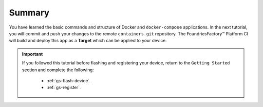 Summary
-------
You have learned the basic commands and structure of Docker and ``docker-compose`` applications.
In the next tutorial, you will commit and push your changes to the remote ``containers.git`` repository.
The FoundriesFactory™ Platform CI will build and deploy this app as a **Target** which can be applied to your device.

.. important::

  If you followed this tutorial before flashing and registering your device, 
  return to the ``Getting Started`` section and complete the following:

   - :ref:`gs-flash-device`.
   - :ref:`gs-register`.

